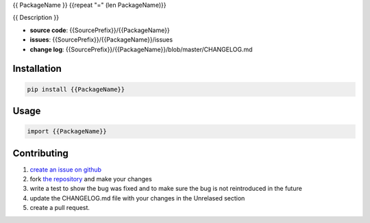 {{ PackageName }}
{{repeat "=" (len PackageName)}}

{{ Description }}

* **source code**: {{SourcePrefix}}/{{PackageName}}
* **issues**: {{SourcePrefix}}/{{PackageName}}/issues
* **change log**: {{SourcePrefix}}/{{PackageName}}/blob/master/CHANGELOG.md


Installation
============

.. code-block:: bash

    pip install {{PackageName}}

Usage
=====

.. code-block:: python

    import {{PackageName}}


Contributing
============

1. `create an issue on github <{{SourcePrefix}}/{{PackageName}}/issues>`_
2. fork `the repository <{{SourcePrefix}}/{{PackageName}}>`_ and make your
   changes
3. write a test to show the bug was fixed and to make sure the bug is not
   reintroduced in the future
4. update the CHANGELOG.md file with your changes in the Unrelased section
5. create a pull request. 

